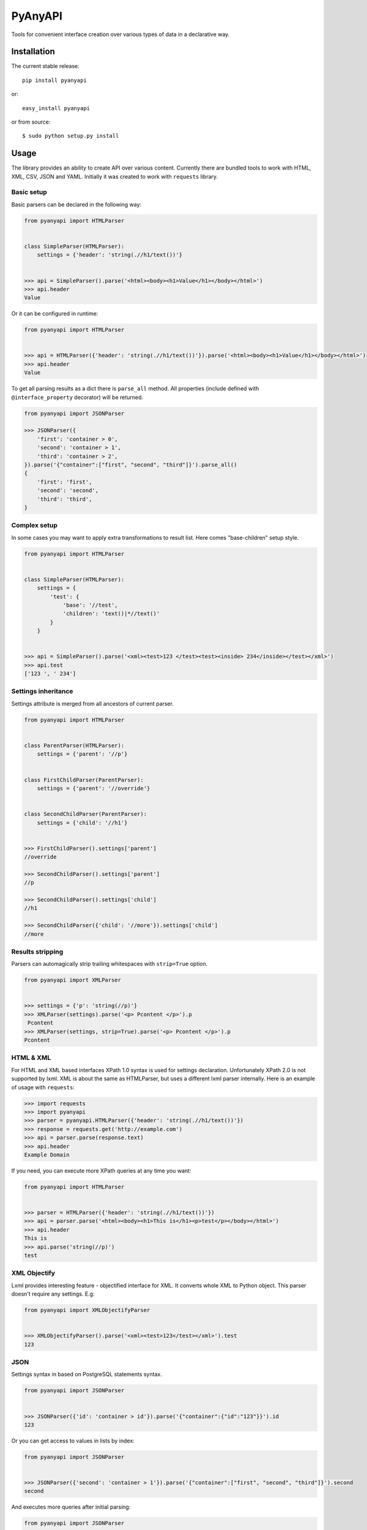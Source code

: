 PyAnyAPI
========

Tools for convenient interface creation over various types of data in
a declarative way.

|Build Status| |codecov.io|

Installation
------------

The current stable release:

::

    pip install pyanyapi

or:

::

    easy_install pyanyapi

or from source:

::

    $ sudo python setup.py install

Usage
-----

The library provides an ability to create API over various content.
Currently there are bundled tools to work with HTML, XML, CSV, JSON and YAML.
Initially it was created to work with ``requests`` library.

Basic setup
~~~~~~~~~~~

Basic parsers can be declared in the following way:

.. code:: python

    from pyanyapi import HTMLParser


    class SimpleParser(HTMLParser):
        settings = {'header': 'string(.//h1/text())'}


    >>> api = SimpleParser().parse('<html><body><h1>Value</h1></body></html>')
    >>> api.header
    Value

Or it can be configured in runtime:

.. code:: python

    from pyanyapi import HTMLParser


    >>> api = HTMLParser({'header': 'string(.//h1/text())'}).parse('<html><body><h1>Value</h1></body></html>')
    >>> api.header
    Value

To get all parsing results as a dict there is ``parse_all`` method.
All properties (include defined with ``@interface_property`` decorator) will be returned.

.. code:: python

    from pyanyapi import JSONParser

    >>> JSONParser({
        'first': 'container > 0',
        'second': 'container > 1',
        'third': 'container > 2',
    }).parse('{"container":["first", "second", "third"]}').parse_all()
    {
        'first': 'first',
        'second': 'second',
        'third': 'third',
    }

Complex setup
~~~~~~~~~~~~~

In some cases you may want to apply extra transformations to result
list. Here comes "base-children" setup style.

.. code:: python

    from pyanyapi import HTMLParser


    class SimpleParser(HTMLParser):
        settings = {
            'test': {
                'base': '//test', 
                'children': 'text()|*//text()'
            }
        }


    >>> api = SimpleParser().parse('<xml><test>123 </test><test><inside> 234</inside></test></xml>')
    >>> api.test
    ['123 ', ' 234']

Settings inheritance
~~~~~~~~~~~~~~~~~~~~

Settings attribute is merged from all ancestors of current parser.

.. code:: python

    from pyanyapi import HTMLParser


    class ParentParser(HTMLParser):
        settings = {'parent': '//p'}


    class FirstChildParser(ParentParser):
        settings = {'parent': '//override'}


    class SecondChildParser(ParentParser):
        settings = {'child': '//h1'}


    >>> FirstChildParser().settings['parent']
    //override

    >>> SecondChildParser().settings['parent']
    //p

    >>> SecondChildParser().settings['child']
    //h1

    >>> SecondChildParser({'child': '//more'}).settings['child']
    //more

Results stripping
~~~~~~~~~~~~~~~~~

Parsers can automagically strip trailing whitespaces with ``strip=True`` option.

.. code:: python

    from pyanyapi import XMLParser


    >>> settings = {'p': 'string(//p)'}
    >>> XMLParser(settings).parse('<p> Pcontent </p>').p
     Pcontent
    >>> XMLParser(settings, strip=True).parse('<p> Pcontent </p>').p
    Pcontent

HTML & XML
~~~~~~~~~~

For HTML and XML based interfaces XPath 1.0 syntax is used for settings
declaration. Unfortunately XPath 2.0 is not supported by lxml. XML is
about the same as HTMLParser, but uses a different lxml parser internally.
Here is an example of usage with ``requests``:

.. code:: python

    >>> import requests
    >>> import pyanyapi
    >>> parser = pyanyapi.HTMLParser({'header': 'string(.//h1/text())'})
    >>> response = requests.get('http://example.com')
    >>> api = parser.parse(response.text)
    >>> api.header
    Example Domain

If you need, you can execute more XPath queries at any time you want:

.. code:: python

    from pyanyapi import HTMLParser


    >>> parser = HTMLParser({'header': 'string(.//h1/text())'})
    >>> api = parser.parse('<html><body><h1>This is</h1><p>test</p></body></html>')
    >>> api.header
    This is
    >>> api.parse('string(//p)')
    test

XML Objectify
~~~~~~~~~~~~~

Lxml provides interesting feature - objectified interface for XML. It
converts whole XML to Python object. This parser doesn't require any
settings. E.g:

.. code:: python

    from pyanyapi import XMLObjectifyParser


    >>> XMLObjectifyParser().parse('<xml><test>123</test></xml>').test
    123

JSON
~~~~

Settings syntax in based on PostgreSQL statements syntax.

.. code:: python

    from pyanyapi import JSONParser
     
     
    >>> JSONParser({'id': 'container > id'}).parse('{"container":{"id":"123"}}').id
    123

Or you can get access to values in lists by index:

.. code:: python

    from pyanyapi import JSONParser
     
     
    >>> JSONParser({'second': 'container > 1'}).parse('{"container":["first", "second", "third"]}').second
    second

And executes more queries after initial parsing:

.. code:: python

    from pyanyapi import JSONParser
     
     
    >>> api = JSONParser({'second': 'container > 1'}).parse('{"container":[],"second_container":[123]}')
    >>> api.parse('second_container > 0')
    123

YAML
~~~~
Equal to JSON parser, but works with YAML data.

.. code:: python

    from pyanyapi import YAMLParser


    >>> YAMLParser({'test': 'container > test'}).parse('container:\n    test: "123"').test
    123

Regular Expressions Interface
~~~~~~~~~~~~~~~~~~~~~~~~~~~~~

In case, when data has wrong format or is just very complicated to be parsed
with bundled tools, you can use a parser based on regular expressions.
Settings are based on Python's regular expressions. It is the most powerful
parser, because of its simplicity.

.. code:: python

    from pyanyapi import RegExpParser


    >>> RegExpParser({'error_code': 'Error (\d+)'}).parse('Oh no!!! It is Error 100!!!').error_code
    100

And executes more queries after initial parsing:

.. code:: python

    from pyanyapi import RegExpParser


    >>> api = RegExpParser({'digits': '\d+'}).parse('123abc')
    >>> api.parse('[a-z]+')
    abc

Also, you can pass flags for regular expressions on parser initialization:

.. code:: python

    from pyanyapi import RegExpParser


    >>> RegExpParser({'test': '\d+.\d+'}).parse('123\n234').test
    123
    >>> RegExpParser({'test': '\d+.\d+'}, flags=re.DOTALL).parse('123\n234').test
    123
    234


CSV Interface
~~~~~~~~~~~~~

Operates with CSV data with simple queries in format 'row_id:column_id'.

.. code:: python

    from pyanyapi import CSVParser


    >>> CSVParser({'value': '1:2'}).parse('1,2,3\r\n4,5,6\r\n').value
    6

Also, you can pass custom kwargs for `csv.reader` on parser initialization:

.. code:: python

    from pyanyapi import CSVParser


    >>> CSVParser({'value': '1:2'}, delimiter=';').parse('1;2;3\r\n4;5;6\r\n').value
    6

AJAX Interface
~~~~~~~~~~~~~~

AJAX is a very popular technology and often use JSON data with HTML values. Here is an example:

.. code:: python

    from pyanyapi import AJAXParser


    >>> api = AJAXParser({'p': 'content > string(//p)'}).parse('{"content": "<p>Pcontent</p>"}')
    >>> api.p
    Pcontent

It uses combination of XPath queries and PostgreSQL-based JSON lookups.
Custom queries execution is also available:

.. code:: python

    from pyanyapi import AJAXParser


    >>> api = AJAXParser().parse('{"content": "<p>Pcontent</p><span>123</span>"}')
    >>> api.parse('content > string(//span)')
    123


Custom Interface
~~~~~~~~~~~~~~~~

You can easily declare your own interface. For that you should define
``execute_method`` method. And optionally ``perform_parsing``. Here is
an example of naive CSVInterface, which provides an ability to get the column
value by index. Also you should create a separate parser for that.

.. code:: python

    from pyanyapi import BaseInterface, BaseParser


    class CSVInterface(BaseInterface):

        def perform_parsing(self):
            return self.content.split(',')

        def execute_method(self, settings):
            return self.parsed_content[settings]


    class CSVParser(BaseParser):
        interface_class = CSVInterface


    >>> CSVParser({'second': 1}).parse('1,2,3').second
    2

Extending interfaces
--------------------

Also content can be parsed with regular Python code. It can be done with
special decorators ``interface_method`` and ``interface_property``.

Custom method example:

.. code:: python

    from pyanyapi import HTMLParser, interface_method


    class ParserWithMethod(HTMLParser):
        settings = {'occupation': 'string(.//p/text())'}

        @interface_method
        def hello(self, name):
            return name + ' is ' + self.occupation


    >>> api = ParserWithMethod().parse('<html><body><p>programmer</p></body></html>')
    >>> api.occupation
    programmer

    >>> api.hello('John')
    John is programmer

Custom property example:

.. code:: python

    from pyanyapi import HTMLParser, interface_property


    class ParserWithProperty(HTMLParser):
        settings = {'p': 'string(.//p/text())', 'h1': 'string(.//h1/text())'}

        @interface_property
        def test(self):
            return self.h1 + ' ' + self.p


    >>> api = ParserWithProperty().parse('<html><body><h1>This is</h1><p>test</p></body></html>')
    >>> api.h1
    This is

    >>> api.p
    test

    >>> api.test
    This is test

Certainly the previous example can be done with more complex XPath
expression, but in general case XPath is not enough.

Complex content parsing
-----------------------

Combined parsers
~~~~~~~~~~~~~~~~

In situations, when particular content type is unknown before parsing,
you can create combined parser, which allows you to use multiply
different parsers transparently. E.g. some server usually returns JSON,
but in cases of server errors it returns HTML pages with some text.
Then:

.. code:: python

    from pyanyapi import CombinedParser, HTMLParser, JSONParser


    class Parser(CombinedParser):
        parsers = [
            JSONParser({'test': 'test'}),
            HTMLParser({'error': 'string(//span)'})
        ]

    >>> parser = Parser()
    >>> parser.parse('{"test": "Text"}').test
    Text
    >>> parser.parse('<body><span>123</span></body>').error
    123

Another example
~~~~~~~~~~~~~~~

Sometimes different content types can be combined inside single string.
Often with AJAX requests.

.. code:: javascript

    {"content": "<span>Text</span>"}

You can work with such data in the following way:

.. code:: python

    from pyanyapi import HTMLParser, JSONParser, interface_property


    inner_parser = HTMLParser({'text': 'string(.//span/text())'})


    class AJAXParser(JSONParser):
        settings = {'content': 'content'}

        @interface_property
        def text(self):
            return inner_parser.parse(self.content).text


    >>> api = AJAXParser().parse('{"content": "<span>Text</span>"}')
    >>> api.text
    Text

Now AJAXParser is bundled in pyanyapi, but it works differently.
But anyway, this example can be helpful for building custom parsers.

Python support
--------------

PyAnyAPI supports Python 2.6, 2.7, 3.2, 3.3, 3.4, 3.5, PyPy and partially PyPy3 and Jython.
Unfortunately ``lxml`` doesn't support PyPy3 and Jython, so HTML & XML parsing is not supported on PyPy3 and Jython.

.. |Build Status| image:: https://travis-ci.org/Stranger6667/pyanyapi.svg
   :target: https://travis-ci.org/Stranger6667/pyanyapi
.. |codecov.io| image:: http://codecov.io/github/Stranger6667/pyanyapi/coverage.svg?branch=master
   :target: http://codecov.io/github/Stranger6667/pyanyapi?branch=master
